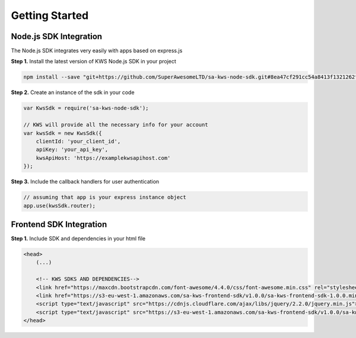 Getting Started
================

Node.js SDK Integration
^^^^^^^^^^^^^^^^^^^^^^^^

The Node.js SDK integrates very easily with apps based on express.js

**Step 1.** Install the latest version of KWS Node.js SDK in your project

.. code-block:: shell

    npm install --save "git+https://github.com/SuperAwesomeLTD/sa-kws-node-sdk.git#8ea47cf291cc54a8413f1321262f450f4feb7cb7"

**Step 2.** Create an instance of the sdk in your code

.. code-block:: javascript

    var KwsSdk = require('sa-kws-node-sdk');

    // KWS will provide all the necessary info for your account
    var kwsSdk = new KwsSdk({
        clientId: 'your_client_id',
        apiKey: 'your_api_key',
        kwsApiHost: 'https://examplekwsapihost.com'
    });

**Step 3.** Include the callback handlers for user authentication

.. code-block:: javascript

    // assuming that app is your express instance object
    app.use(kwsSdk.router);

Frontend SDK Integration
^^^^^^^^^^^^^^^^^^^^^^^^^

**Step 1.** Include SDK and dependencies in your html file

.. code-block:: html

    <head>
        (...)

        <!-- KWS SDKS AND DEPENDENCIES-->
        <link href="https://maxcdn.bootstrapcdn.com/font-awesome/4.4.0/css/font-awesome.min.css" rel="stylesheet" type="text/css">
        <link href="https://s3-eu-west-1.amazonaws.com/sa-kws-frontend-sdk/v1.0.0/sa-kws-frontend-sdk-1.0.0.min.css" rel="stylesheet" type="text/css">
        <script type="text/javascript" src="https://cdnjs.cloudflare.com/ajax/libs/jquery/2.2.0/jquery.min.js"></script>
        <script type="text/javascript" src="https://s3-eu-west-1.amazonaws.com/sa-kws-frontend-sdk/v1.0.0/sa-kws-frontend-sdk-1.0.0.min.js">
    </head>